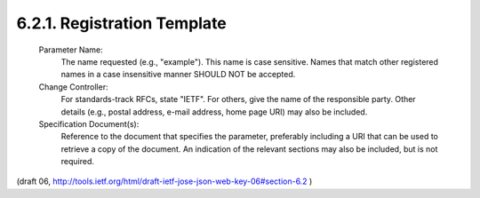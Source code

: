 6.2.1. Registration Template
^^^^^^^^^^^^^^^^^^^^^^^^^^^^^^^^^^^^^^^^^^^^^^^^^^^^^^^^

   Parameter Name:
      The name requested (e.g., "example").  This name is case
      sensitive.  Names that match other registered names in a case
      insensitive manner SHOULD NOT be accepted.

   Change Controller:
      For standards-track RFCs, state "IETF".  For others, give the name
      of the responsible party.  Other details (e.g., postal address,
      e-mail address, home page URI) may also be included.

   Specification Document(s):
      Reference to the document that specifies the parameter, preferably
      including a URI that can be used to retrieve a copy of the
      document.  An indication of the relevant sections may also be
      included, but is not required.

(draft 06, http://tools.ietf.org/html/draft-ietf-jose-json-web-key-06#section-6.2 ) 

